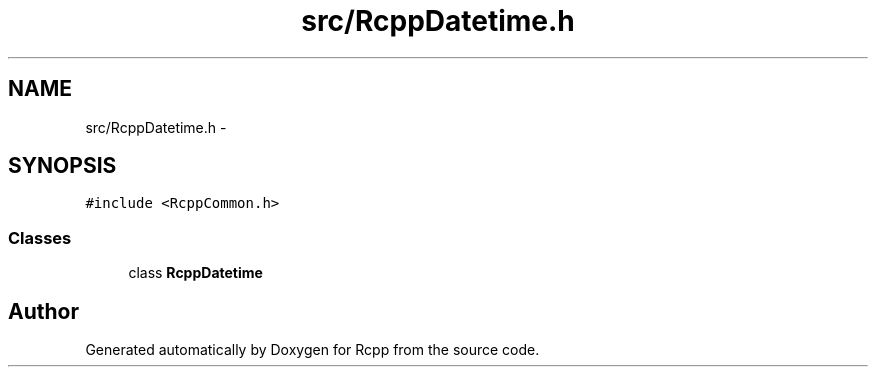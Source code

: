 .TH "src/RcppDatetime.h" 3 "19 Dec 2009" "Rcpp" \" -*- nroff -*-
.ad l
.nh
.SH NAME
src/RcppDatetime.h \- 
.SH SYNOPSIS
.br
.PP
\fC#include <RcppCommon.h>\fP
.br

.SS "Classes"

.in +1c
.ti -1c
.RI "class \fBRcppDatetime\fP"
.br
.in -1c
.SH "Author"
.PP 
Generated automatically by Doxygen for Rcpp from the source code.
